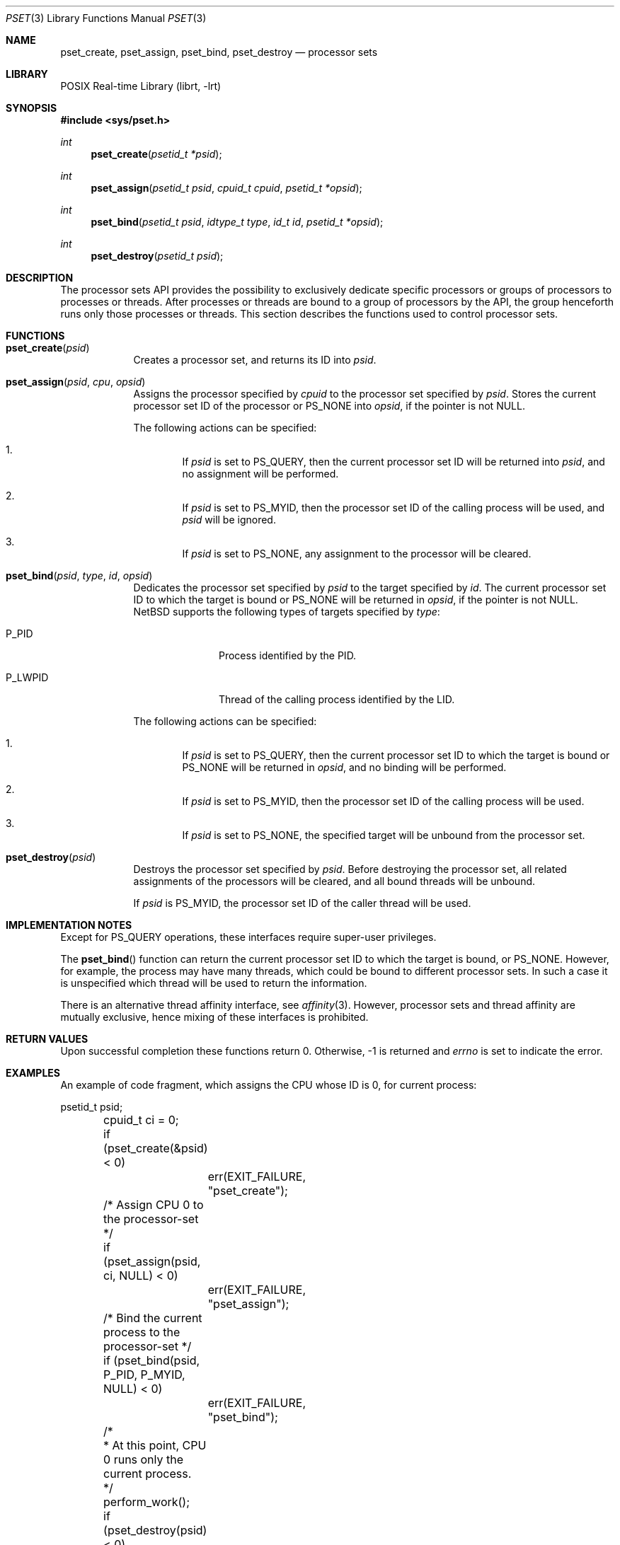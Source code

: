 .\"	$NetBSD: pset.3,v 1.15 2025/02/21 15:33:58 wiz Exp $
.\"
.\" Copyright (c) 2008 The NetBSD Foundation, Inc.
.\" All rights reserved.
.\"
.\" This code is derived from software contributed to The NetBSD Foundation
.\" by Mindaugas Rasiukevicius <rmind at NetBSD org>.
.\"
.\" Redistribution and use in source and binary forms, with or without
.\" modification, are permitted provided that the following conditions
.\" are met:
.\" 1. Redistributions of source code must retain the above copyright
.\"    notice, this list of conditions and the following disclaimer.
.\" 2. Redistributions in binary form must reproduce the above copyright
.\"    notice, this list of conditions and the following disclaimer in the
.\"    documentation and/or other materials provided with the distribution.
.\"
.\" THIS SOFTWARE IS PROVIDED BY THE NETBSD FOUNDATION, INC. AND CONTRIBUTORS
.\" ``AS IS'' AND ANY EXPRESS OR IMPLIED WARRANTIES, INCLUDING, BUT NOT LIMITED
.\" TO, THE IMPLIED WARRANTIES OF MERCHANTABILITY AND FITNESS FOR A PARTICULAR
.\" PURPOSE ARE DISCLAIMED.  IN NO EVENT SHALL THE FOUNDATION OR CONTRIBUTORS
.\" BE LIABLE FOR ANY DIRECT, INDIRECT, INCIDENTAL, SPECIAL, EXEMPLARY, OR
.\" CONSEQUENTIAL DAMAGES (INCLUDING, BUT NOT LIMITED TO, PROCUREMENT OF
.\" SUBSTITUTE GOODS OR SERVICES; LOSS OF USE, DATA, OR PROFITS; OR BUSINESS
.\" INTERRUPTION) HOWEVER CAUSED AND ON ANY THEORY OF LIABILITY, WHETHER IN
.\" CONTRACT, STRICT LIABILITY, OR TORT (INCLUDING NEGLIGENCE OR OTHERWISE)
.\" ARISING IN ANY WAY OUT OF THE USE OF THIS SOFTWARE, EVEN IF ADVISED OF THE
.\" POSSIBILITY OF SUCH DAMAGE.
.\"
.Dd February 21, 2025
.Dt PSET 3
.Os
.Sh NAME
.Nm pset_create ,
.Nm pset_assign ,
.Nm pset_bind ,
.Nm pset_destroy
.Nd processor sets
.Sh LIBRARY
.Lb librt
.Sh SYNOPSIS
.In sys/pset.h
.Ft int
.Fn pset_create "psetid_t *psid"
.Ft int
.Fn pset_assign "psetid_t psid" "cpuid_t cpuid" "psetid_t *opsid"
.Ft int
.Fn pset_bind "psetid_t psid" "idtype_t type" "id_t id" "psetid_t *opsid"
.Ft int
.Fn pset_destroy "psetid_t psid"
.Sh DESCRIPTION
The processor sets API provides the possibility to exclusively
dedicate specific processors or groups of processors to processes
or threads.
After processes or threads are bound to a group of processors by
the API, the group henceforth runs only those processes or threads.
This section describes the functions used to control processor sets.
.Sh FUNCTIONS
.Bl -tag -width compact
.It Fn pset_create psid
Creates a processor set, and returns its ID into
.Fa psid .
.It Fn pset_assign psid cpu opsid
Assigns the processor specified by
.Fa cpuid
to the processor set specified by
.Fa psid .
Stores the current processor set ID of the processor or
.Dv PS_NONE
into
.Fa opsid ,
if the pointer is not
.Dv NULL .
.Pp
The following actions can be specified:
.Bl -enum -offset 2n
.It
If
.Fa psid
is set to
.Dv PS_QUERY ,
then the current processor set ID will be returned into
.Fa psid ,
and no assignment will be performed.
.It
If
.Fa psid
is set to
.Dv PS_MYID ,
then the processor set ID of the calling process will be used, and
.Fa psid
will be ignored.
.It
If
.Fa psid
is set to
.Dv PS_NONE ,
any assignment to the processor will be cleared.
.El
.It Fn pset_bind psid type id opsid
Dedicates the processor set specified by
.Fa psid
to the target specified by
.Fa id .
The current processor set ID to which the target is bound or
.Dv PS_NONE
will be returned in
.Fa opsid ,
if the pointer is not
.Dv NULL .
.Nx
supports the following types of targets specified by
.Fa type :
.Bl -tag -width P_LWPID -offset 2n
.It Dv P_PID
Process identified by the PID.
.It Dv P_LWPID
Thread of the calling process identified by the LID.
.El
.Pp
The following actions can be specified:
.Bl -enum -offset 2n
.It
If
.Fa psid
is set to
.Dv PS_QUERY ,
then the current processor set ID to which the target is bound or
.Dv PS_NONE
will be returned in
.Fa opsid ,
and no binding will be performed.
.It
If
.Fa psid
is set to
.Dv PS_MYID ,
then the processor set ID of the calling process will be used.
.It
If
.Fa psid
is set to
.Dv PS_NONE ,
the specified target will be unbound from the processor set.
.El
.It Fn pset_destroy psid
Destroys the processor set specified by
.Fa psid .
Before destroying the processor set, all related assignments of the
processors will be cleared, and all bound threads will be unbound.
.Pp
If
.Fa psid
is
.Dv PS_MYID ,
the processor set ID of the caller thread will be used.
.El
.Sh IMPLEMENTATION NOTES
Except for
.Dv PS_QUERY
operations, these interfaces require super-user privileges.
.Pp
The
.Fn pset_bind
function can return the current processor set ID to which the
target is bound, or
.Dv PS_NONE .
However, for example, the process may have many threads, which could be
bound to different processor sets.
In such a case it is unspecified which thread will be used to return
the information.
.Pp
There is an alternative thread affinity interface, see
.Xr affinity 3 .
However, processor sets and thread affinity are mutually exclusive,
hence mixing of these interfaces is prohibited.
.Sh RETURN VALUES
Upon successful completion these functions return 0.
Otherwise, \-1 is returned and
.Va errno
is set to indicate the error.
.Sh EXAMPLES
An example of code fragment, which assigns the CPU whose ID is 0,
for current process:
.Bd -literal
	psetid_t psid;
	cpuid_t ci = 0;

	if (pset_create(&psid) < 0)
		err(EXIT_FAILURE, "pset_create");

	/* Assign CPU 0 to the processor-set */
	if (pset_assign(psid, ci, NULL) < 0)
		err(EXIT_FAILURE, "pset_assign");

	/* Bind the current process to the processor-set */
	if (pset_bind(psid, P_PID, P_MYID, NULL) < 0)
		err(EXIT_FAILURE, "pset_bind");

	/*
	 * At this point, CPU 0 runs only the current process.
	 */
	perform_work();

	if (pset_destroy(psid) < 0)
		err(EXIT_FAILURE, "pset_destroy");
.Ed
.Sh ERRORS
The
.Fn pset_create
function fails if:
.Bl -tag -width Er
.It Bq Er ENOMEM
No memory is available for creation of the processor set, or limit
of the allowed count of the processor sets was reached.
.It Bq Er EPERM
The calling process is not the super-user.
.El
.Pp
The
.Fn pset_assign
function fails if:
.Bl -tag -width Er
.It Bq Er EBUSY
Another operation is performing on the processor set.
.It Bq Er EINVAL
.Fa psid
or
.Fa cpuid
are invalid.
.It Bq Er EPERM
The calling process is not the super-user, and
.Fa psid
is not
.Dv PS_QUERY .
.El
.Pp
The
.Fn pset_bind
function fails if:
.Bl -tag -width Er
.It Bq Er EBUSY
Another operation is performing on the processor set.
.It Bq Er EINVAL
.Fa psid
or
.Fa type
are invalid.
.It Bq Er EPERM
The calling process is not the super-user, and
.Fa psid
is not
.Dv PS_QUERY .
.It Bq Er ESRCH
The specified target was not found.
.El
.Pp
The
.Fn pset_destroy
function fails if:
.Bl -tag -width Er
.It Bq Er EBUSY
Another operation is performing on the processor set.
.It Bq Er EPERM
The calling process is not the super-user.
.El
.Sh SEE ALSO
.Xr affinity 3 ,
.Xr cpuset 3 ,
.Xr sched 3 ,
.Xr schedctl 8
.Sh STANDARDS
This API is expected to be compatible with the APIs found in Solaris and
HP-UX operating systems.
.Sh HISTORY
The processor sets appeared in
.Nx 5.0 .
